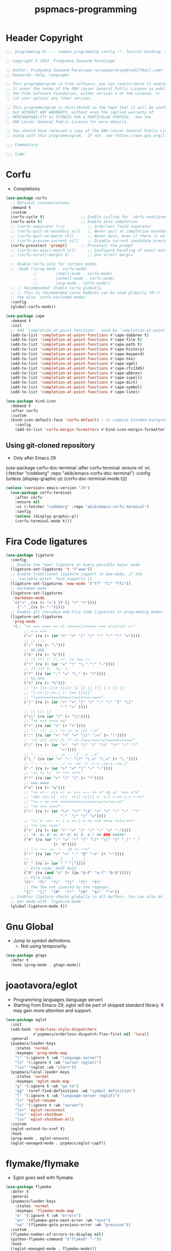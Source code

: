 #+title: pspmacs-programming
#+PROPERTY: header-args :tangle pspmacs-programming.el :mkdirp t :results no :eval no
#+auto_tangle: t

* Header Copyright
#+begin_src emacs-lisp
  ;;; programming.el --- common programming config -*- lexical-binding: t; -*-

  ;; Copyright © 2023  Pradyumna Swanand Paranjape

  ;; Author: Pradyumna Swanand Paranjape <pradyparanjpe@rediffmail.com>
  ;; Keywords: help, languages

  ;; This programmingram is free software; you can redistribute it and/or modify
  ;; it under the terms of the GNU Lesser General Public License as published by
  ;; the Free Software Foundation, either version 3 of the License, or
  ;; (at your option) any later version.

  ;; This programmingram is distributed in the hope that it will be useful,
  ;; but WITHOUT ANY WARRANTY; without even the implied warranty of
  ;; MERCHANTABILITY or FITNESS FOR A PARTICULAR PURPOSE.  See the
  ;; GNU Lesser General Public License for more details.

  ;; You should have received a copy of the GNU Lesser General Public License
  ;; along with this programmingram.  If not, see <https://www.gnu.org/licenses/>.

  ;;; Commentary:

  ;;; Code:
#+end_src
* Corfu
- Completions
#+begin_src emacs-lisp
  (use-package corfu
    ;; Optional customizations
    :demand t
    :custom
    (corfu-cycle t)                ;; Enable cycling for `corfu-next/previous'
    (corfu-auto t)                 ;; Enable auto completion
    ;; (corfu-separator ?\s)          ;; Orderless field separator
    ;; (corfu-quit-at-boundary nil)   ;; Never quit at completion boundary
    ;; (corfu-quit-no-match nil)      ;; Never quit, even if there is no match
    ;; (corfu-preview-current nil)    ;; Disable current candidate preview
    (corfu-preselect 'prompt)      ;; Preselect the prompt
    ;; (corfu-on-exact-match nil)     ;; Configure handling of exact matches
    ;; (corfu-scroll-margin 5)        ;; Use scroll margin

    ;; Enable Corfu only for certain modes.
    ;; :hook ((prog-mode . corfu-mode)
              ;;        (shell-mode . corfu-mode)
              ;;        (eshell-mode . corfu-mode)
              ;;        (org-mode . corfu-mode))
    ;; ;; Recommended: Enable Corfu globally.
    ;; ;; This is recommended since Dabbrev can be used globally (M-/).
    ;; See also `corfu-excluded-modes'.
    :config
    (global-corfu-mode))

  (use-package cape
    :demand t
    :init
    ;; Add `completion-at-point-functions', used by `completion-at-point'.
    (add-to-list 'completion-at-point-functions #'cape-dabbrev t)
    (add-to-list 'completion-at-point-functions #'cape-file t)
    (add-to-list 'completion-at-point-functions #'cape-path t)
    (add-to-list 'completion-at-point-functions #'cape-history)
    (add-to-list 'completion-at-point-functions #'cape-keyword)
    (add-to-list 'completion-at-point-functions #'cape-tex)
    (add-to-list 'completion-at-point-functions #'cape-sgml)
    (add-to-list 'completion-at-point-functions #'cape-rfc1345)
    (add-to-list 'completion-at-point-functions #'cape-abbrev)
    (add-to-list 'completion-at-point-functions #'cape-ispell)
    (add-to-list 'completion-at-point-functions #'cape-dict)
    (add-to-list 'completion-at-point-functions #'cape-symbol)
    (add-to-list 'completion-at-point-functions #'cape-line))

  (use-package kind-icon
    :demand t
    :after corfu
    :custom
    (kind-icon-default-face 'corfu-default) ; to compute blended backgrounds correctly
      :config
      (add-to-list 'corfu-margin-formatters #'kind-icon-margin-formatter))
#+end_src

** Using git-cloned repository
- Only after Emacs 29
#+begin_example emacs-lisp
(use-package corfu-doc-terminal
:after corfu-terminal
:ensure nil
:vc (:fetcher "codeberg" :repo "akib/emacs-corfu-doc-terminal")
:config
(unless (display-graphic-p)
(corfu-doc-terminal-mode t)))
#+end_example

#+begin_src emacs-lisp
  (unless (version< emacs-version "29")
    (use-package corfu-terminal
      :after corfu
      :ensure nil
      :vc (:fetcher "codeberg" :repo "akib/emacs-corfu-terminal")
      :config
      (unless (display-graphic-p))
      (corfu-terminal-mode t)))
#+end_src

* Fira Code ligatures
#+begin_src emacs-lisp
  (use-package ligature
    :config
    ;; Enable the "www" ligature in every possible major mode
    (ligature-set-ligatures 't '("www"))
    ;; Enable traditional ligature support in eww-mode, if the
    ;; `variable-pitch' face supports it
    (ligature-set-ligatures 'eww-mode '("ff" "fi" "ffi"))
    ;; markdown mode
    (ligature-set-ligatures
     'markdown-mode
     `(("=" ,(rx (+ "=") (? (| ">" "<"))))
       ("-" ,(rx (+ "-")))))
    ;; Enable all Cascadia and Fira Code ligatures in programming modes
    (ligature-set-ligatures
     'prog-mode
     '(;; "== === ==== => =| =>>=>=|=>==>> ==< =/=//=// =~"
          ;; =:= =!=
          ("=" (rx (+ (or ">" "<" "|" "/" "~" ":" "!" "="))))
          ;; ;; ;;;
          (";" (rx (+ ";")))
          ;; && &&&
          ("&" (rx (+ "&")))
          ;; !! !!! !. !: !!. != !== !~
          ("!" (rx (+ (or "=" "!" "\." ":" "~"))))
          ;; ?? ??? ?:  ?=  ?.
          ("?" (rx (or ":" "=" "\." (+ "?"))))
          ;; %% %%%
          ("%" (rx (+ "%")))
          ;; "|> ||> |||> ||||> |] |} || ||| |-> ||-||"
          ;; "|->>-||-<<-| |- |== ||=||"
          ;; "|==>>==<<==<=>==//==/=!==:===>"
          ("|" (rx (+ (or ">" "<" "|" "/" ":" "!" "}" "\]"
                          "-" "=" ))))
          ;; \\ \\\ \/
          ("\\" (rx (or "/" (+ "\\"))))
          ;; "++ +++ ++++ +>"
          ("+" (rx (or ">" (+ "+"))))
          ;; ":: ::: :::: :> :< := :// ::="
          (":" (rx (or ">" "<" "=" "//" ":=" (+ ":"))))
          ;; "// /// //// /\ /* /> /===:===!=//===>>==>==/"
          ("/" (rx (+ (or ">"  "<" "|" "/" "\\" "\*" ":" "!"
                          "="))))
          ;; ".. ... .... .= .- .? ..= ..<"
          ("\." (rx (or "=" "-" "\?" "\.=" "\.<" (+ "\."))))
          ;; "-- --- ---- -~ -> ->> -| -|->-->>->--<<-|"
          ("-" (rx (+ (or ">" "<" "|" "~" "-"))))
          ;; "*> */ *)  ** *** ****"
          ("*" (rx (or ">" "/" ")" (+ "*"))))
          ;; www wwww
          ("w" (rx (+ "w")))
          ;; "<> <!-- <|> <: <~ <~> <~~ <+ <* <$ </  <+> <*>"
          ;; "<$> </> <|  <||  <||| <|||| <- <-| <-<<-|-> <->>"
          ;; "<<-> <= <=> <<==<<==>=|=>==/==//=!==:=>"
          ;; "<< <<< <<<<"
          ("<" (rx (+ (or "\+" "\*" "\$" "<" ">" ":" "~"  "!"
                          "-"  "/" "|" "="))))
          ;; ">: >- >>- >--|-> >>-|-> >= >== >>== >=|=:=>>"
          ;; ">> >>> >>>>"
          (">" (rx (+ (or ">" "<" "|" "/" ":" "=" "-"))))
          ;; "#: #= #! #( #? #[ #{ #_ #_( ## ### #####"
          ("#" (rx (or ":" "=" "!" "(" "\?" "\[" "{" "_(" "_"
                       (+ "#"))))
          ;; "~~ ~~~ ~=  ~-  ~@ ~> ~~>"
          ("~" (rx (or ">" "=" "-" "@" "~>" (+ "~"))))
          ;; __ ___ ____ _|_ __|____|_
          ("_" (rx (+ (or "_" "|"))))
          ;; Fira code: 0xFF 0x12
          ("0" (rx (and "x" (+ (in "A-F" "a-f" "0-9")))))
          ;; Fira code:
          "Fl"  "Tl"  "fi"  "fj"  "fl"  "ft"
          ;; The few not covered by the regexps.
          "{|"  "[|"  "]#"  "(*"  "}#"  "$>"  "^="))
    ;; Enables ligature checks globally in all buffers. You can also do it
    ;; per mode with `ligature-mode'.
    (global-ligature-mode t))
#+end_src
* Gnu Global
- Jump to symbol definitions.
  - Not using temporarily.
#+begin_src emacs-lisp :tangle no :export no
  (use-package gtags
    :defer t
    :hook (prog-mode . gtags-mode))
#+end_src
* joaotavora/eglot
- Programming languages (language server)
- Starting from Emacs-29, eglot will be part of shipped standard library. It may gain more attention and support.
#+begin_src emacs-lisp
  (use-package eglot
    :init
    (add-hook 'orderless-style-dispatchers
              #'pspmacs/orderless-dispatch-flex-first nil 'local)
    :general
    (pspmacs/leader-keys
      :states 'normal
      :keymaps 'prog-mode-map
      "l" '(:ignore t :wk "language-server")
      "ls" '(:ignore t :wk "server (eglot)")
      "lss" '(eglot :wk "start"))
    (pspmacs/local-leader-keys
      :states 'normal
      :keymaps 'eglot-mode-map
      "g" '(:ignore t :wk "go to")
      "gg" '(xref-find-definitions :wk "symbol definition")
      "l" '(:ignore t :wk "language-server (eglot)")
      "lr" 'eglot-rename
      "ls" '(:ignore t :wk "server")
      "lsr" 'eglot-reconnect
      "lss" 'eglot-shutdown
      "lss" 'eglot-shutdown-all)
    :custom
    (eglot-extend-to-xref t)
    :hook
    (prog-mode . eglot-ensure)
    (eglot-managed-mode . pspmacs/eglot-capf))
    #+end_src

* flymake/flymake
- Eglot goes well with flymake.
#+begin_src emacs-lisp
  (use-package flymake
    :defer t
    :general
    (pspmacs/leader-keys
      :states 'normal
      :keymaps 'flymake-mode-map
      "e" '(:ignore t :wk "errors")
      "en" '(flymake-goto-next-error :wk "next")
      "ep" '(flymake-goto-previous-error :wk "previous"))
    :custom
    (flymake-number-of-errors-to-display nil)
    (python-flymake-command '("flake8" "-"))
    :hook
    ((eglot-managed-mode . flymake-mode)))

  (use-package flymake-shellcheck
    :commands flymake-shellcheck-load
    :custom
    (flymake-shellcheck-allow-external-files t)
    :hook
    (sh-mode . flymake-shellcheck-load))
#+end_src

* Emacs/eldoc
- Function argument hints in message area
#+begin_src emacs-lisp
  (use-package eldoc
    :general
    (pspmacs/local-leader-keys
      :state 'normal
      :keymaps 'prog-mode-map
      "d" '(:ignore t :wk "eldoc")
      "dh" '((lambda ()
               (interactive)
               (progn
                 (display-local-help)
                 (switch-to-buffer-other-window "*eldoc*")))
             :wk "describe")))
#+end_src

* fill-column indicator
- Owls can't move their eyeballs.
#+begin_src emacs-lisp
  (use-package display-fill-column-indicator
    :demand t
    :hook
    ((prog-mode . display-fill-column-indicator-mode)
     (org-mode . display-fill-column-indicator-mode))
    :init
    (customize-set-variable 'fill-column 80))
#+end_src

* native Emacs-settings
#+begin_src emacs-lisp
  (use-package emacs
    :init
    ;; corfu suggestions
    ;; TAB cycle if there are only few candidates
    (setq completion-cycle-threshold 3)
    ;; Emacs 28: Hide commands in M-x which do not apply to the current mode.
    ;; Corfu commands are hidden, since they are not supposed to be used via M-x.
    (setq read-extended-command-predicate
          #'command-completion-default-include-p)
    ;; Enable indentation+completion using the TAB key.
    ;; `completion-at-point' is often bound to M-TAB.
    (setq tab-always-indent 'complete)
    :general
    (pspmacs/leader-keys
      :states 'normal
      :keymaps 'prog-mode-map
      "C" '(:ignore t :wk "compiler")))
#+end_src

* Inherit from private and local
 #+begin_src emacs-lisp
   (pspmacs/load-inherit)
   ;;; pspmacs-programming.el ends here
#+end_src

